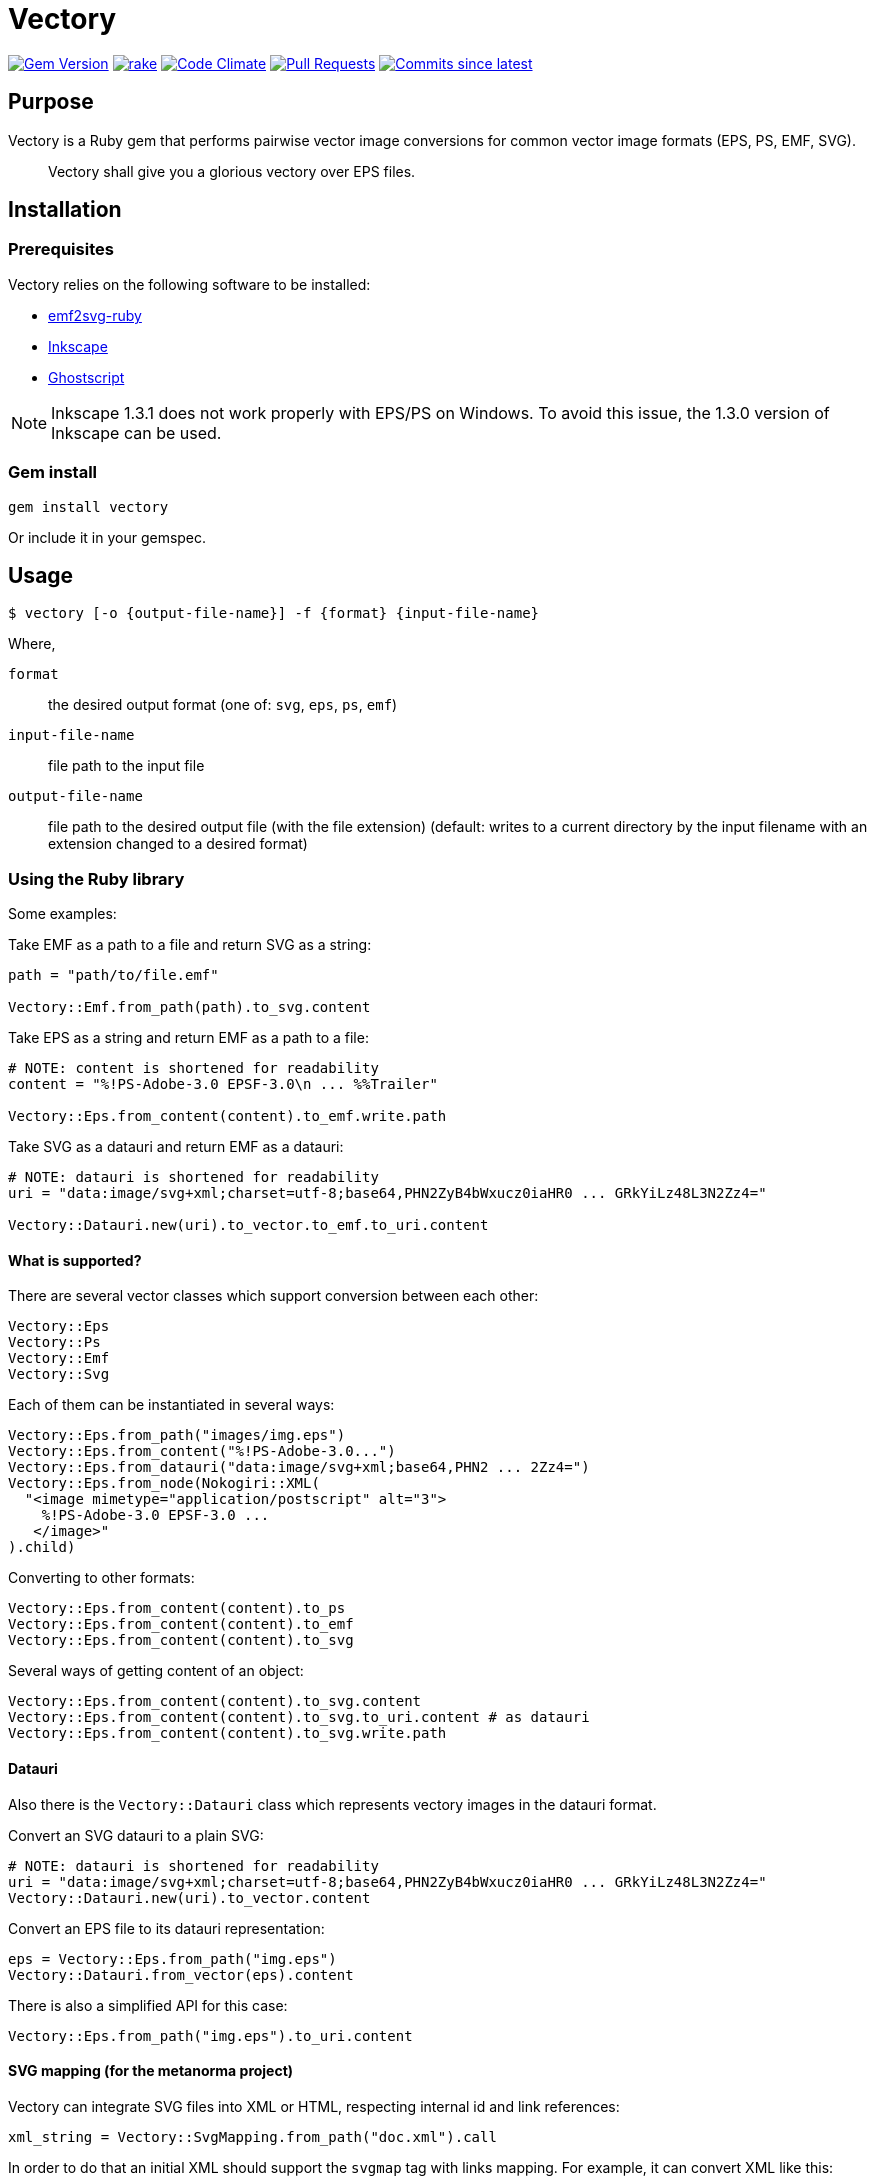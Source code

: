 = Vectory

image:https://img.shields.io/gem/v/vectory.svg["Gem Version", link="https://rubygems.org/gems/vectory"]
image:https://github.com/metanorma/vectory/actions/workflows/rake.yml/badge.svg["rake", link="https://github.com/metanorma/vectory/actions/workflows/rake.yml"]
image:https://codeclimate.com/github/metanorma/vectory/badges/gpa.svg["Code Climate", link="https://codeclimate.com/github/metanorma/vectory"]
image:https://img.shields.io/github/issues-pr-raw/metanorma/vectory.svg["Pull Requests", link="https://github.com/metanorma/vectory/pulls"]
image:https://img.shields.io/github/commits-since/metanorma/vectory/latest.svg["Commits since latest",link="https://github.com/metanorma/vectory/releases"]

== Purpose

Vectory is a Ruby gem that performs pairwise vector image conversions for common
vector image formats (EPS, PS, EMF, SVG).

[quote]
____
Vectory shall give you a glorious vectory over EPS files.
____


== Installation

=== Prerequisites

Vectory relies on the following software to be installed:

* https://github.com/metanorma/emf2svg-ruby[emf2svg-ruby]
* https://inkscape.org[Inkscape]
* https://www.ghostscript.com/[Ghostscript]

NOTE: Inkscape 1.3.1 does not work properly with EPS/PS on Windows. To avoid
this issue, the 1.3.0 version of Inkscape can be used.


=== Gem install

[source,ruby]
----
gem install vectory
----

Or include it in your gemspec.


== Usage

[source,sh]
----
$ vectory [-o {output-file-name}] -f {format} {input-file-name}
----

Where,

`format`:: the desired output format (one of: `svg`, `eps`, `ps`, `emf`)
`input-file-name`:: file path to the input file
`output-file-name`:: file path to the desired output file (with the
file extension) (default: writes to a current directory by the input filename
with an extension changed to a desired format)


=== Using the Ruby library

Some examples:

Take EMF as a path to a file and return SVG as a string:

[source,ruby]
----
path = "path/to/file.emf"

Vectory::Emf.from_path(path).to_svg.content
----

Take EPS as a string and return EMF as a path to a file:

[source,ruby]
----
# NOTE: content is shortened for readability
content = "%!PS-Adobe-3.0 EPSF-3.0\n ... %%Trailer"

Vectory::Eps.from_content(content).to_emf.write.path
----

Take SVG as a datauri and return EMF as a datauri:

[source,ruby]
----
# NOTE: datauri is shortened for readability
uri = "data:image/svg+xml;charset=utf-8;base64,PHN2ZyB4bWxucz0iaHR0 ... GRkYiLz48L3N2Zz4="

Vectory::Datauri.new(uri).to_vector.to_emf.to_uri.content
----


==== What is supported?

There are several vector classes which support conversion between each other:

[source,ruby]
----
Vectory::Eps
Vectory::Ps
Vectory::Emf
Vectory::Svg
----

Each of them can be instantiated in several ways:

[source,ruby]
----
Vectory::Eps.from_path("images/img.eps")
Vectory::Eps.from_content("%!PS-Adobe-3.0...")
Vectory::Eps.from_datauri("data:image/svg+xml;base64,PHN2 ... 2Zz4=")
Vectory::Eps.from_node(Nokogiri::XML(
  "<image mimetype="application/postscript" alt="3">
    %!PS-Adobe-3.0 EPSF-3.0 ...
   </image>"
).child)
----

Converting to other formats:

[source,ruby]
----
Vectory::Eps.from_content(content).to_ps
Vectory::Eps.from_content(content).to_emf
Vectory::Eps.from_content(content).to_svg
----

Several ways of getting content of an object:

[source,ruby]
----
Vectory::Eps.from_content(content).to_svg.content
Vectory::Eps.from_content(content).to_svg.to_uri.content # as datauri
Vectory::Eps.from_content(content).to_svg.write.path
----


==== Datauri

Also there is the `Vectory::Datauri` class which represents vectory images in
the datauri format.

Convert an SVG datauri to a plain SVG:

[source,ruby]
----
# NOTE: datauri is shortened for readability
uri = "data:image/svg+xml;charset=utf-8;base64,PHN2ZyB4bWxucz0iaHR0 ... GRkYiLz48L3N2Zz4="
Vectory::Datauri.new(uri).to_vector.content
----

Convert an EPS file to its datauri representation:

[source,ruby]
----
eps = Vectory::Eps.from_path("img.eps")
Vectory::Datauri.from_vector(eps).content
----

There is also a simplified API for this case:

[source,ruby]
----
Vectory::Eps.from_path("img.eps").to_uri.content
----


==== SVG mapping (for the metanorma project)

Vectory can integrate SVG files into XML or HTML, respecting internal id and
link references:

[source,ruby]
----
xml_string = Vectory::SvgMapping.from_path("doc.xml").call
----

In order to do that an initial XML should support the `svgmap` tag with links
mapping. For example, it can convert XML like this:

[source,xml]
----
<svgmap id="_4072bdcb-5895-4821-b636-5795b96787cb">
  <figure><image src="action_schemaexpg1.svg"/></figure>
  <target href="mn://action_schema">
    <xref target="ref1">Computer</xref>
  </target>
  <target href="http://www.example.com">
    <link target="http://www.example.com">Phone</link><
  /target>
</svgmap>
----

.action_schemaexpg1.svg
[source,xml]
----
<?xml version="1.0" encoding="utf-8"?>
<!-- Generator: Adobe Illustrator 25.0.1, SVG Export Plug-In . SVG Version: 6.00 Build 0)  -->
<svg version="1.1" id="Layer_1" xmlns="http://www.w3.org/2000/svg" xmlns:xlink="http://www.w3.org/1999/xlink" x="0px" y="0px"
	 viewBox="0 0 595.28 841.89" style="enable-background:new 0 0 595.28 841.89;" xml:space="preserve">
  <style type="text/css">
          #Layer_1 { fill:none }
          svg[id = 'Layer_1'] { fill:none }
    .st0{fill:none;stroke:#000000;stroke-miterlimit:10;}
  </style>
  <image style="overflow:visible;" width="368" height="315" xlink:href="data:image/gif;base64,R0lG..ommited to save space" transform="matrix(1 0 0 1 114 263.8898)">
  </image>
  <a xlink:href="mn://action_schema" xlink:dummy="Layer_1">
    <rect x="123.28" y="273.93" class="st0" width="88.05" height="41.84"/>
  </a>
  <a xlink:href="mn://basic_attribute_schema" >
    <rect x="324.69" y="450.52" class="st0" width="132.62" height="40.75"/>
  </a>
  <a xlink:href="mn://support_resource_schema" >
    <rect x="324.69" y="528.36" class="st0" width="148.16" height="40.75"/>
  </a>
</svg>
----

into XML containing inline SVG tags. Notice changes in the `id` attributes and
the `a` tags:

[source,xml]
----
<figure>
  <svg xmlns='http://www.w3.org/2000/svg' xmlns:xlink='http://www.w3.org/1999/xlink' version='1.1' id='Layer_1_000000001' x='0px' y='0px' viewBox='0 0 595.28 841.89' style='enable-background:new 0 0 595.28 841.89;' xml:space='preserve'>
    <style> ..ommited to save space </style>
    <image> ..ommited </image>
    <a xlink:href='#ref1' xlink:dummy='Layer_1_000000001'>
      <rect x='123.28' y='273.93' class='st0' width='88.05' height='41.84'/>
    </a>
    <a xlink:href='mn://basic_attribute_schema'>
      <rect x='324.69' y='450.52' class='st0' width='132.62' height='40.75'/>
    </a>
    <a xlink:href='mn://support_resource_schema'>
      <rect x='324.69' y='528.36' class='st0' width='148.16' height='40.75'/>
    </a>
  </svg>
</figure>
----

It also supports SVG in a form of an inline tag:

[source,xml]
----
<svgmap id="_60dadf08-48d4-4164-845c-b4e293e00abd">
  <figure>
    <svg xmlns='http://www.w3.org/2000/svg' xmlns:xlink='http://www.w3.org/1999/xlink' version='1.1' id='Layer_1' x='0px' y='0px' viewBox='0 0 595.28 841.89' style='enable-background:new 0 0 595.28 841.89;' xml:space='preserve'>
      <a href="mn://action_schema" >
        <rect x="123.28" y="273.93" class="st0" width="88.05" height="41.84"/>
      </a>
      <a href="mn://basic_attribute_schema" >
        <rect x="324.69" y="450.52" class="st0" width="132.62" height="40.75"/>
      </a>
      <a xlink:href="mn://support_resource_schema" >
        <rect x="324.69" y="528.36" class="st0" width="148.16" height="40.75"/>
      </a>
    </svg>
  </figure>
  <target href="mn://action_schema">
    <xref target="ref1">Computer</xref>
  </target>
  <target href="http://www.example.com">
    <link target="http://www.example.com">Phone</link>
  </target>
</svgmap>
----

and datauri:

[source,xml]
----
<svgmap id="_60dadf08-48d4-4164-845c-b4e293e00abd">
  <figure>
    <image src='data:image/svg+xml;base64,PD94..ommited to save space' id='__ISO_17301-1_2016' mimetype='image/svg+xml' height='auto' width='auto' alt='Workmap1'/>
  </figure>
  <target href="href1.htm">
    <xref target="ref1">Computer</xref>
  </target>
  <target href="mn://basic_attribute_schema">
    <link target="http://www.example.com">Phone</link>
  </target>
  <target href="mn://support_resource_schema">
    <eref type="express" bibitemid="express_action_schema" citeas="">
      <localityStack><locality type="anchor"><referenceFrom>action_schema.basic</referenceFrom></locality></localityStack>
      Coffee
    </eref>
  </target>
</svgmap>
----


==== File system operations

An image object contains information where it is written. It can be obtained
with the `#path` API:

[source,ruby]
----
vector = Vectory::Eps.from_path("img.eps")
vector.path
----

Before the first write it raises the `NotWrittenToDiskError` error:

[source,ruby]
----
vector.path # => raise NotWrittenToDiskError
----

After writing it returns a path of the image on a disk:

[source,ruby]
----
vector.write
vector.path # => "/tmp/xxx/yyy"
----

By default it writes to a temporary directory but it can be changed by
providing an argument with a desired path:

[source,ruby]
----
vector.write("images/img.eps")
vector.path # => "images/img.eps"
----

Since an image can be initially read from a disk, it also keeps an initial
path. To avoid accidental overwrite, this path is used only for read-only
purposes.

[source,ruby]
----
vector.initial_path # => "storage/images/img.eps"
----

==== Additional properties

The following additional properties are supported:

[source,ruby]
----
Datauri#mime
Datauri#height
Datauri#width
Vector (Eps, Ps, Svg, Emf)
Vector#mime
Vector#size
Vector#file_size
Vector#height
Vector#width
----


== Development

=== Releasing

Releasing is done automatically with GitHub Actions. Just bump and tag with
`gem-release`.

For a patch release (0.0.x) use:

[source,sh]
----
gem bump --version patch --tag --push
----

For a minor release (0.x.0) use:

[source,sh]
----
gem bump --version minor --tag --push
----


== Contributing

Bug reports and pull requests are welcome on GitHub at:

* https://github.com/metanorma/vectory
